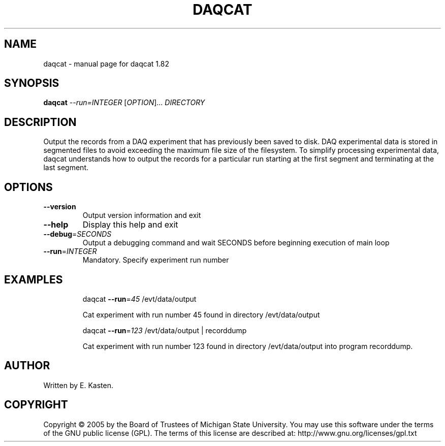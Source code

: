 .\" DO NOT MODIFY THIS FILE!  It was generated by help2man 1.35.
.TH DAQCAT "1" "February 2006" "daqcat 1.82" "User Commands"
.SH NAME
daqcat \- manual page for daqcat 1.82
.SH SYNOPSIS
.B daqcat
\fI--run=INTEGER \fR[\fIOPTION\fR]... \fIDIRECTORY\fR
.SH DESCRIPTION
Output the records from a DAQ experiment that has previously been
saved to disk.  DAQ experimental data is stored in segmented
files to avoid exceeding the maximum file size of the filesystem.
To simplify processing experimental data, daqcat understands how
to output the records for a particular run starting at the first
segment and terminating at the last segment.
.SH OPTIONS
.TP
\fB\-\-version\fR
Output version information and exit
.TP
\fB\-\-help\fR
Display this help and exit
.TP
\fB\-\-debug\fR=\fISECONDS\fR
Output a debugging command and wait SECONDS
before beginning execution of main loop
.TP
\fB\-\-run\fR=\fIINTEGER\fR
Mandatory. Specify experiment run number
.SH EXAMPLES
.IP
daqcat \fB\-\-run\fR=\fI45\fR /evt/data/output
.IP
Cat experiment with run number 45 found in directory
/evt/data/output
.IP
daqcat \fB\-\-run\fR=\fI123\fR /evt/data/output | recorddump
.IP
Cat experiment with run number 123 found in directory
/evt/data/output into program recorddump.
.SH AUTHOR
Written by E. Kasten.
.SH COPYRIGHT
Copyright \(co 2005 by the Board of Trustees of Michigan State University.
You may use this software under the terms of the GNU public license
(GPL).  The terms of this license are described at:
http://www.gnu.org/licenses/gpl.txt
